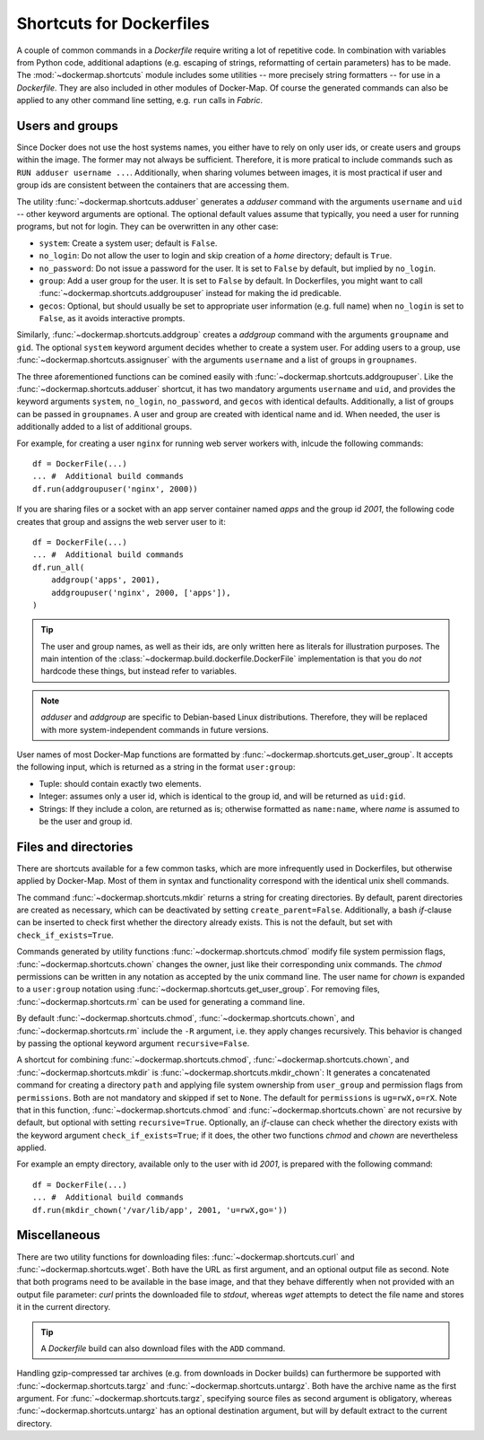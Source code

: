.. _shortcuts:

Shortcuts for Dockerfiles
=========================

A couple of common commands in a `Dockerfile` require writing a lot of repetitive code. In combination with variables
from Python code, additional adaptions (e.g. escaping of strings, reformatting of certain parameters) has to be made.
The :mod:`~dockermap.shortcuts` module includes some utilities -- more precisely string formatters -- for use
in a `Dockerfile`. They are also included in other modules of Docker-Map. Of course the generated commands can also be
applied to any other command line setting, e.g. ``run`` calls in `Fabric`.

Users and groups
----------------
Since Docker does not use the host systems names, you either have to rely on only user ids, or create users and groups
within the image. The former may not always be sufficient. Therefore, it is more pratical to include commands such
as ``RUN adduser username ...``. Additionally, when sharing volumes between images, it is most practical if user and
group ids are consistent between the containers that are accessing them.

The utility :func:`~dockermap.shortcuts.adduser` generates a `adduser` command with the arguments ``username`` and
``uid`` -- other keyword arguments are optional. The optional default values assume that typically, you need a user for
running programs, but not for login. They can be overwritten in any other case:

* ``system``: Create a system user; default is ``False``.
* ``no_login``: Do not allow the user to login and skip creation of a `home` directory; default is ``True``.
* ``no_password``: Do not issue a password for the user. It is set to ``False`` by default, but implied by ``no_login``.
* ``group``: Add a user group for the user. It is set to ``False`` by default. In Dockerfiles, you might want to
  call :func:`~dockermap.shortcuts.addgroupuser` instead for making the id predicable.
* ``gecos``: Optional, but should usually be set to appropriate user information (e.g. full name) when ``no_login`` is
  set to ``False``, as it avoids interactive prompts.

Similarly, :func:`~dockermap.shortcuts.addgroup` creates a `addgroup` command with the arguments ``groupname`` and
``gid``. The optional ``system`` keyword argument decides whether to create a system user.
For adding users to a group, use :func:`~dockermap.shortcuts.assignuser` with the arguments ``username`` and a list of
groups in ``groupnames``.

The three aforementioned functions can be comined easily with :func:`~dockermap.shortcuts.addgroupuser`.  Like the
:func:`~dockermap.shortcuts.adduser` shortcut, it has two mandatory arguments ``username`` and ``uid``, and provides the
keyword arguments ``system``, ``no_login``, ``no_password``, and ``gecos`` with identical defaults. Additionally, a list
of groups can be passed in ``groupnames``. A user and group are created with identical name and id. When needed, the
user is additionally added to a list of additional groups.

For example, for creating a user ``nginx`` for running web server workers with, inlcude the following commands::

    df = DockerFile(...)
    ... #  Additional build commands
    df.run(addgroupuser('nginx', 2000))


If you are sharing files or a socket with an app server container named `apps` and the group id `2001`, the following
code creates that group and assigns the web server user to it::

    df = DockerFile(...)
    ... #  Additional build commands
    df.run_all(
        addgroup('apps', 2001),
        addgroupuser('nginx', 2000, ['apps']),
    )


.. tip::
   The user and group names, as well as their ids, are only written here as literals for illustration purposes. The
   main intention of the :class:`~dockermap.build.dockerfile.DockerFile` implementation is that you do *not* hardcode
   these things, but instead refer to variables.

.. note::
   `adduser` and `addgroup` are specific to Debian-based Linux distributions. Therefore, they will be replaced with
   more system-independent commands in future versions.


User names of most Docker-Map functions are formatted by :func:`~dockermap.shortcuts.get_user_group`. It accepts the
following input, which is returned as a string in the format ``user:group``:

* Tuple: should contain exactly two elements.
* Integer: assumes only a user id, which is identical to the group id, and will be returned as ``uid:gid``.
* Strings: If they include a colon, are returned as is; otherwise formatted as ``name:name``, where `name` is assumed to
  be the user and group id.


Files and directories
---------------------
There are shortcuts available for a few common tasks, which are more infrequently used in Dockerfiles, but otherwise
applied by Docker-Map. Most of them in syntax and functionality correspond with the identical unix shell commands.

The command :func:`~dockermap.shortcuts.mkdir` returns a string for creating directories. By default, parent
directories are created as necessary, which can be deactivated by setting ``create_parent=False``. Additionally,
a bash `if`-clause can be inserted to check first whether the directory already exists. This is not the default, but
set with ``check_if_exists=True``.

Commands generated by utility functions :func:`~dockermap.shortcuts.chmod` modify file system permission flags,
:func:`~dockermap.shortcuts.chown` changes the owner, just like their corresponding unix commands. The `chmod`
permissions can be written in any notation as accepted by the unix command line. The user name for `chown` is expanded
to a ``user:group`` notation using :func:`~dockermap.shortcuts.get_user_group`. For removing files,
:func:`~dockermap.shortcuts.rm` can be used for generating a command line.

By default :func:`~dockermap.shortcuts.chmod`, :func:`~dockermap.shortcuts.chown`, and :func:`~dockermap.shortcuts.rm`
include the ``-R`` argument, i.e. they apply changes recursively. This behavior is changed by passing the optional
keyword argument ``recursive=False``.

A shortcut for combining :func:`~dockermap.shortcuts.chmod`, :func:`~dockermap.shortcuts.chown`, and
:func:`~dockermap.shortcuts.mkdir` is :func:`~dockermap.shortcuts.mkdir_chown`: It generates a concatenated command
for creating a directory ``path`` and applying file system ownership from ``user_group`` and permission flags from
``permissions``. Both are not mandatory and skipped if set to ``None``. The default for ``permissions`` is
``ug=rwX,o=rX``. Note that in this function, :func:`~dockermap.shortcuts.chmod`
and :func:`~dockermap.shortcuts.chown` are not recursive by default, but optional with setting ``recursive=True``.
Optionally, an `if`-clause can check whether the directory exists with the keyword argument ``check_if_exists=True``;
if it does, the other two functions `chmod` and `chown` are nevertheless applied.

For example an empty directory, available only to the user with id `2001`, is prepared with the following command::

    df = DockerFile(...)
    ... #  Additional build commands
    df.run(mkdir_chown('/var/lib/app', 2001, 'u=rwX,go='))


Miscellaneous
-------------
There are two utility functions for downloading files: :func:`~dockermap.shortcuts.curl` and
:func:`~dockermap.shortcuts.wget`. Both have the URL as first argument, and an optional output file as second. Note that
both programs need to be available in the base image, and that they behave differently when not provided with an output
file parameter: `curl` prints the downloaded file to `stdout`, whereas `wget` attempts to detect the file name and
stores it in the current directory.

.. tip:: A `Dockerfile` build can also download files with the ``ADD`` command.

Handling gzip-compressed tar archives (e.g. from downloads in Docker builds) can furthermore be supported with
:func:`~dockermap.shortcuts.targz` and :func:`~dockermap.shortcuts.untargz`. Both have the archive name as the first
argument. For :func:`~dockermap.shortcuts.targz`, specifying source files as second argument is obligatory, whereas
:func:`~dockermap.shortcuts.untargz` has an optional destination argument, but will by default extract to the
current directory.
